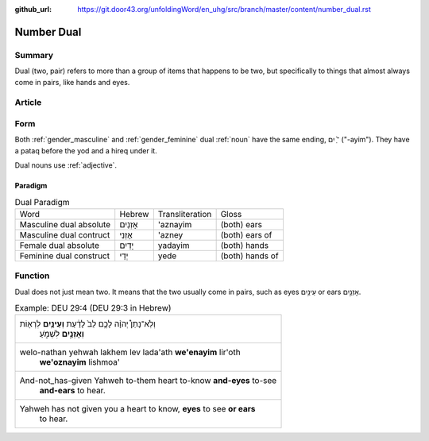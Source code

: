 :github_url: https://git.door43.org/unfoldingWord/en_uhg/src/branch/master/content/number_dual.rst

.. _number_dual:

Number Dual
===========

Summary
-------

Dual (two, pair) refers to more than a group of items that happens to be
two, but specifically to things that almost always come in pairs, like
hands and eyes.

Article
-------

Form
----

Both
:ref:`gender_masculine`
and
:ref:`gender_feminine`
dual
:ref:`noun`
have the same ending, ־ַ֫ יִם ("-ayim"). They have a pataq before the
yod and a hireq under it.

Dual nouns use
:ref:`adjective`.

Paradigm
~~~~~~~~

.. csv-table:: Dual Paradigm

  Word,Hebrew,Transliteration,Gloss
  Masculine dual absolute,אָזְנַיִם,'aznayim,(both) ears
  Masculine dual contruct,אָזְנֵי,'azney,(both) ears of
  Female dual absolute,יָדַיִם,yadayim,(both) hands
  Feminine dual construct,יְדֵי,yede,(both) hands of

Function
--------

Dual does not just mean two. It means that the two usually come in
pairs, such as eyes עֵינַ֥יִם or ears אָזְנַ֣יִם.

.. csv-table:: Example: DEU 29:4 (DEU 29:3 in Hebrew)

  "וְלֹֽא־נָתַן֩ יְהוָ֨ה לָכֶ֥ם לֵב֙ לָדַ֔עַת **וְעֵינַ֥יִם** לִרְא֖וֹת
     **וְאָזְנַ֣יִם** לִשְׁמֹ֑עַ"
  "welo-nathan yehwah lakhem lev lada'ath **we'enayim** lir'oth
     **we'oznayim** lishmoa'"
  "And-not\_has-given Yahweh to-them heart to-know **and-eyes** to-see
     **and-ears** to hear."
  "Yahweh has not given you a heart to know, **eyes** to see **or ears**
     to hear."
